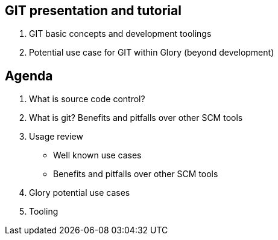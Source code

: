 
== GIT presentation and tutorial

    1. GIT basic concepts and development toolings
    
    2. Potential use case for GIT within Glory (beyond development)


== Agenda

1. What is source code control?

2. What is git? Benefits and pitfalls over other SCM tools

3. Usage review

- Well known use cases

- Benefits and pitfalls over other SCM tools

4. Glory potential use cases

5. Tooling




